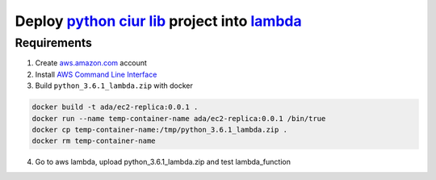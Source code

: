 ==========================================================================================================================
Deploy `python ciur lib <https://bitbucket.org/ada/python-ciur>`_ project into `lambda <https://aws.amazon.com/lambda/>`_
==========================================================================================================================

Requirements
============

1. Create `<aws.amazon.com>`_ account
2. Install `AWS Command Line Interface <https://aws.amazon.com/cli/>`_

3. Build ``python_3.6.1_lambda.zip`` with docker

.. code-block:: bash

    docker build -t ada/ec2-replica:0.0.1 .
    docker run --name temp-container-name ada/ec2-replica:0.0.1 /bin/true
    docker cp temp-container-name:/tmp/python_3.6.1_lambda.zip .
    docker rm temp-container-name

4. Go to aws lambda, upload python_3.6.1_lambda.zip and test lambda_function

